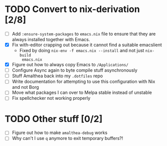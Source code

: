 * TODO Convert to nix-derivation [2/8]
- [ ] Add ~:ensure-system-packages~ to ~emacs.nix~ file to ensure that they are
  always installed together with Emacs.
- [X] Fix with-editor crapping out because it cannot find a suitable emacslient
  - Fixed by doing ~nix-env -f emacs.nix --install~ and not just ~nix-build
    emacs.nix~
- [X] Figure out how to always copy Emacs to ~/Applications/~
- [ ] Configure Async again to byte compile stuff asynchronously
- [ ] Stuff Amalthea back into my ~.dotfiles~ repo
- [ ] Write documentation for attempting to use this configuration with Nix and
  not Borg
- [ ] Move what packages I can over to Melpa stable instead of unstable
- [ ] Fix spellchecker not working properly
* TODO Other stuff [0/2]
- [ ] Figure out how to make ~amalthea-debug~ works
- [ ] Why can't I use ~q~ anymore to exit temporary buffers?!
